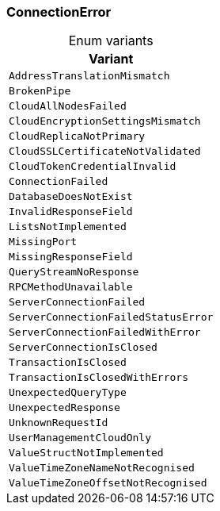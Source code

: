 [#_enum_ConnectionError]
=== ConnectionError

[caption=""]
.Enum variants
// tag::enum_constants[]
[cols=""]
[options="header"]
|===
|Variant
a| `AddressTranslationMismatch`
a| `BrokenPipe`
a| `CloudAllNodesFailed`
a| `CloudEncryptionSettingsMismatch`
a| `CloudReplicaNotPrimary`
a| `CloudSSLCertificateNotValidated`
a| `CloudTokenCredentialInvalid`
a| `ConnectionFailed`
a| `DatabaseDoesNotExist`
a| `InvalidResponseField`
a| `ListsNotImplemented`
a| `MissingPort`
a| `MissingResponseField`
a| `QueryStreamNoResponse`
a| `RPCMethodUnavailable`
a| `ServerConnectionFailed`
a| `ServerConnectionFailedStatusError`
a| `ServerConnectionFailedWithError`
a| `ServerConnectionIsClosed`
a| `TransactionIsClosed`
a| `TransactionIsClosedWithErrors`
a| `UnexpectedQueryType`
a| `UnexpectedResponse`
a| `UnknownRequestId`
a| `UserManagementCloudOnly`
a| `ValueStructNotImplemented`
a| `ValueTimeZoneNameNotRecognised`
a| `ValueTimeZoneOffsetNotRecognised`
|===
// end::enum_constants[]


